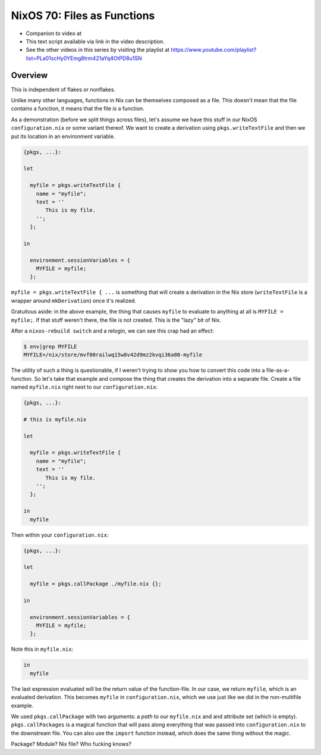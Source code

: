 =============================
 NixOS 70: Files as Functions
=============================

- Companion to video at 

- This text script available via link in the video description.

- See the other videos in this series by visiting the playlist at
  https://www.youtube.com/playlist?list=PLa01scHy0YEmg8trm421aYq4OtPD8u1SN

Overview
========

This is independent of flakes or nonflakes.

Unlike many other languages, functions in Nix can be themselves composed as a
file.  This doesn't mean that the file *contains* a function, it means that the
file *is* a function.

As a demonstration (before we split things across files), let's assume we have
this stuff in our NixOS ``configuration.nix`` or some variant thereof.  We want
to create a derivation using ``pkgs.writeTextFile`` and then we put its
location in an environment variable.

.. code-block:: nix

    {pkgs, ...}:

    let

      myfile = pkgs.writeTextFile {
        name = "myfile";
        text = ''
           This is my file.
        '';
      };

    in

      environment.sessionVariables = {
        MYFILE = myfile;
      };


``myfile = pkgs.writeTextFile { ...`` is something that will create a
derivation in the Nix store (``writeTextFile`` is a wrapper around
``mkDerivation``) once it's realized.

Gratuitous aside: in the above example, the thing that causes ``myfile`` to
evaluate to anything at all is ``MYFILE = myfile;``.  If that stuff weren't
there, the file is not created.  This is the "lazy" bit of Nix.

After a ``nixos-rebuild switch`` and a relogin, we can see this crap had an
effect:

.. code-block:: bash

   $ env|grep MYFILE
   MYFILE=/nix/store/mvf00railwq15w8v42d9mz2kvqi36a08-myfile

The utility of such a thing is questionable, if I weren't trying to show you
how to convert this code into a file-as-a-function.  So let's take that example
and compose the thing that creates the derivation into a separate file.  Create
a file named ``myfile.nix`` right next to our ``configuration.nix``:

.. code-block:: nix

    {pkgs, ...}:

    # this is myfile.nix

    let

      myfile = pkgs.writeTextFile {
        name = "myfile";
        text = ''
           This is my file.
        '';
      };

    in
      myfile

Then within your ``configuration.nix``:

.. code-block:: nix

    {pkgs, ...}:

    let

      myfile = pkgs.callPackage ./myfile.nix {};
                
    in

      environment.sessionVariables = {
        MYFILE = myfile;
      };
  
Note this in ``myfile.nix``:

.. code-block:: nix

   in
     myfile

The last expression evaluated will be the return value of the function-file.
In our case, we return ``myfile``, which is an evaluated derivation.  This
becomes ``myfile`` in ``configuration.nix``, which we use just like we did in
the non-multifile example.

We used ``pkgs.callPackage`` with two arguments: a *path* to our ``myfile.nix``
and and attribute set (which is empty).  ``pkgs.callPackages`` is a magical
function that will pass along everything that was passed into
``configuration.nix`` to the downstream file.  You can also use the ``import``
function instead, which does the same thing without the magic.

Package?  Module?  Nix file?  Who fucking knows?
